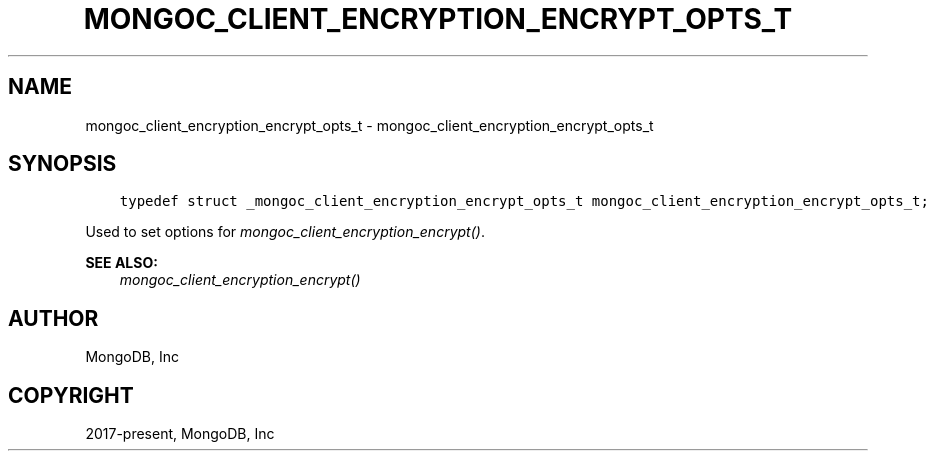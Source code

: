 .\" Man page generated from reStructuredText.
.
.
.nr rst2man-indent-level 0
.
.de1 rstReportMargin
\\$1 \\n[an-margin]
level \\n[rst2man-indent-level]
level margin: \\n[rst2man-indent\\n[rst2man-indent-level]]
-
\\n[rst2man-indent0]
\\n[rst2man-indent1]
\\n[rst2man-indent2]
..
.de1 INDENT
.\" .rstReportMargin pre:
. RS \\$1
. nr rst2man-indent\\n[rst2man-indent-level] \\n[an-margin]
. nr rst2man-indent-level +1
.\" .rstReportMargin post:
..
.de UNINDENT
. RE
.\" indent \\n[an-margin]
.\" old: \\n[rst2man-indent\\n[rst2man-indent-level]]
.nr rst2man-indent-level -1
.\" new: \\n[rst2man-indent\\n[rst2man-indent-level]]
.in \\n[rst2man-indent\\n[rst2man-indent-level]]u
..
.TH "MONGOC_CLIENT_ENCRYPTION_ENCRYPT_OPTS_T" "3" "Jan 03, 2023" "1.23.2" "libmongoc"
.SH NAME
mongoc_client_encryption_encrypt_opts_t \- mongoc_client_encryption_encrypt_opts_t
.SH SYNOPSIS
.INDENT 0.0
.INDENT 3.5
.sp
.nf
.ft C
typedef struct _mongoc_client_encryption_encrypt_opts_t mongoc_client_encryption_encrypt_opts_t;
.ft P
.fi
.UNINDENT
.UNINDENT
.sp
Used to set options for \fI\%mongoc_client_encryption_encrypt()\fP\&.
.sp
\fBSEE ALSO:\fP
.INDENT 0.0
.INDENT 3.5
.nf
\fI\%mongoc_client_encryption_encrypt()\fP
.fi
.sp
.UNINDENT
.UNINDENT
.SH AUTHOR
MongoDB, Inc
.SH COPYRIGHT
2017-present, MongoDB, Inc
.\" Generated by docutils manpage writer.
.
